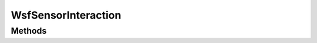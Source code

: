 .. ****************************************************************************
.. CUI
..
.. The Advanced Framework for Simulation, Integration, and Modeling (AFSIM)
..
.. The use, dissemination or disclosure of data in this file is subject to
.. limitation or restriction. See accompanying README and LICENSE for details.
.. ****************************************************************************

WsfSensorInteraction
--------------------

.. class:: WsfSensorInteraction inherits WsfEM_Interaction

Methods
=======

.. method:: bool Detected()
   
   Returns 'true' if sensor EM interaction resulted in a detection of the target. (Pd >= Required Pd) and there were no
   other failure reasons.

.. method:: string ModeName()
   
   Returns the name of the sensor mode used during the EM interaction.

.. method:: int BeamNumber()
   
   Returns the index of the beam within the beam list that resulted in the best probability of detection for the EM
   interaction.

.. method:: double Pd()
   
   Returns the probability of detection.

.. method:: double RequiredPd()
   
   Returns the probability of detection required for detection.
